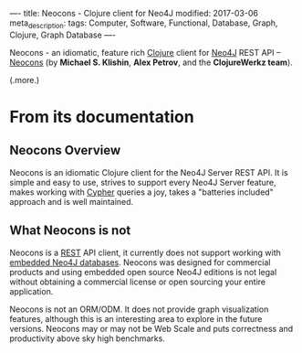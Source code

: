 ----
title: Neocons - Clojure client for Neo4J
modified: 2017-03-06
meta_description: 
tags: Computer, Software, Functional, Database, Graph, Clojure, Graph Database
----

#+OPTIONS: ^:nil

Neocons - an idiomatic, feature rich [[http://clojure.org/][Clojure]] client for [[https://neo4j.com/][Neo4J]] REST API
-- [[http://clojureneo4j.info/][Neocons]] (by *Michael S. Klishin*, *Alex Petrov*, and the
*ClojureWerkz team*).

(.more.)

* From its documentation

** Neocons Overview
    :PROPERTIES:
    :CUSTOM_ID: neocons-overview
    :END:

Neocons is an idiomatic Clojure client for the Neo4J Server REST API.
It is simple and easy to use, strives to support every Neo4J Server
feature, makes working with [[https://neo4j.com/developer/cypher-query-language/][Cypher]] queries a joy, takes a "batteries
included" approach and is well maintained.

** What Neocons is not
    :PROPERTIES:
    :CUSTOM_ID: what-neocons-is-not
    :END:

Neocons is a [[https://en.wikipedia.org/wiki/Representational_state_transfer][REST]] API client, it currently does not support working
with [[https://neo4j.com/docs/java-reference/current/#tutorials-java-embedded][embedded Neo4J databases]]. Neocons was designed for commercial
products and using embedded open source Neo4J editions is not legal
without obtaining a commercial license or open sourcing your entire
application.

Neocons is not an ORM/ODM. It does not provide graph visualization
features, although this is an interesting area to explore in the
future versions. Neocons may or may not be Web Scale and puts
correctness and productivity above sky high benchmarks.
